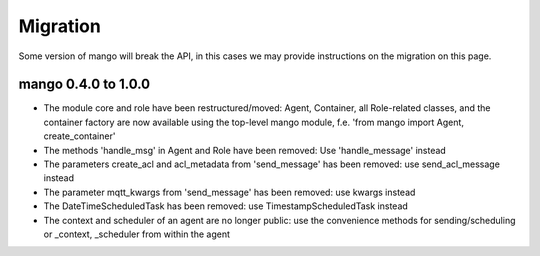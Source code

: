 Migration
========

Some version of mango will break the API, in this cases we may provide instructions on the migration on this page.



********************
mango 0.4.0 to 1.0.0
********************

* The module core and role have been restructured/moved: Agent, Container, all Role-related classes, and the container factory are now available using the top-level mango module, f.e. 'from mango import Agent, create_container'
* The methods 'handle_msg' in Agent and Role have been removed: Use 'handle_message' instead
* The parameters create_acl and acl_metadata from 'send_message' has been removed: use send_acl_message instead
* The parameter mqtt_kwargs from 'send_message' has been removed: use kwargs instead
* The DateTimeScheduledTask has been removed: use TimestampScheduledTask instead
* The context and scheduler of an agent are no longer public: use the convenience methods for sending/scheduling or _context, _scheduler from within the agent